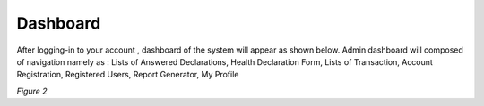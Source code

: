 Dashboard
===============================================

After logging-in to your account , dashboard of the system will appear as shown below. 
Admin dashboard will composed of navigation namely as : 
Lists of Answered Declarations,
Health Declaration Form,
Lists of Transaction,
Account Registration,
Registered Users,
Report Generator,
My Profile

.. image:: images/hdf_dashboard.png
   :width: 600

*Figure 2*

